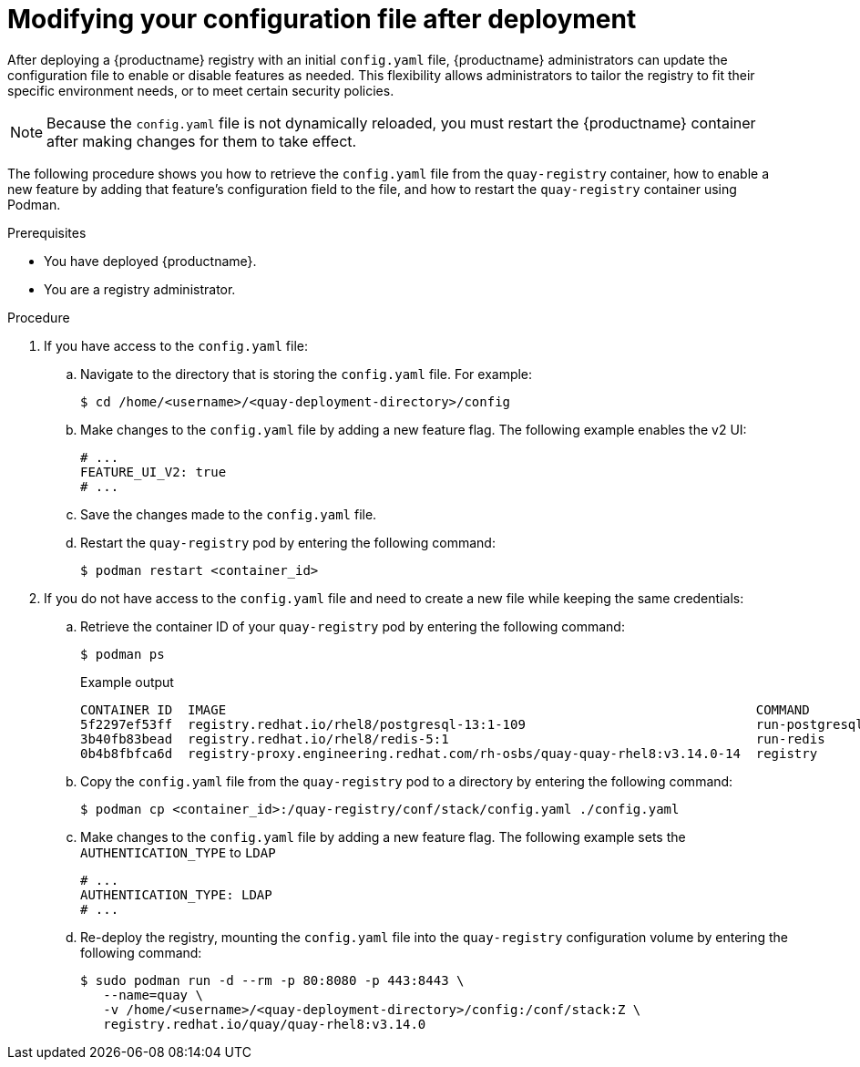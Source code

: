  
// module included in the following assemblies:

// * config_quay/master.adoc

:_content-type: REFERENCE

[id="modifying-config-file-post-deployment-on-prem"]
= Modifying your configuration file after deployment

After deploying a {productname} registry with an initial `config.yaml` file, {productname} administrators can update the configuration file to enable or disable features as needed. This flexibility allows administrators to tailor the registry to fit their specific environment needs, or to meet certain security policies.

[NOTE]
====
Because the `config.yaml` file is not dynamically reloaded, you must restart the {productname} container after making changes for them to take effect.
====

The following procedure shows you how to retrieve the `config.yaml` file from the `quay-registry` container, how to enable a new feature by adding that feature's configuration field to the file, and how to restart the `quay-registry` container using Podman.

.Prerequisites

* You have deployed {productname}.
* You are a registry administrator.

.Procedure

. If you have access to the `config.yaml` file:

.. Navigate to the directory that is storing the `config.yaml` file. For example:
+
[source,terminal]
----
$ cd /home/<username>/<quay-deployment-directory>/config
----

.. Make changes to the `config.yaml` file by adding a new feature flag. The following example enables the v2 UI:
+
[source,yaml]
----
# ...
FEATURE_UI_V2: true
# ...
----

.. Save the changes made to the `config.yaml` file.

.. Restart the `quay-registry` pod by entering the following command:
+
[source,terminal]
----
$ podman restart <container_id>
----

. If you do not have access to the `config.yaml` file and need to create a new file while keeping the same credentials: 

.. Retrieve the container ID of your `quay-registry` pod by entering the following command:
+
[source,terminal]
----
$ podman ps
----
+
.Example output
+
[source,terminal]
----
CONTAINER ID  IMAGE                                                                     COMMAND         CREATED       STATUS       PORTS                                                                       NAMES
5f2297ef53ff  registry.redhat.io/rhel8/postgresql-13:1-109                              run-postgresql  20 hours ago  Up 20 hours  0.0.0.0:5432->5432/tcp                                                      postgresql-quay
3b40fb83bead  registry.redhat.io/rhel8/redis-5:1                                        run-redis       20 hours ago  Up 20 hours  0.0.0.0:6379->6379/tcp                                                      redis
0b4b8fbfca6d  registry-proxy.engineering.redhat.com/rh-osbs/quay-quay-rhel8:v3.14.0-14  registry        20 hours ago  Up 20 hours  0.0.0.0:80->8080/tcp, 0.0.0.0:443->8443/tcp, 7443/tcp, 9091/tcp, 55443/tcp  quay
----

.. Copy the `config.yaml` file from the `quay-registry` pod to a directory by entering the following command:
+
[source,terminal]
----
$ podman cp <container_id>:/quay-registry/conf/stack/config.yaml ./config.yaml
----

.. Make changes to the `config.yaml` file by adding a new feature flag. The following example sets the `AUTHENTICATION_TYPE` to `LDAP`
+
[source,yaml]
----
# ...
AUTHENTICATION_TYPE: LDAP
# ...
----

.. Re-deploy the registry, mounting the `config.yaml` file into the `quay-registry` configuration volume by entering the following command:
+
[source,terminal]
----
$ sudo podman run -d --rm -p 80:8080 -p 443:8443 \
   --name=quay \
   -v /home/<username>/<quay-deployment-directory>/config:/conf/stack:Z \
   registry.redhat.io/quay/quay-rhel8:v3.14.0
----